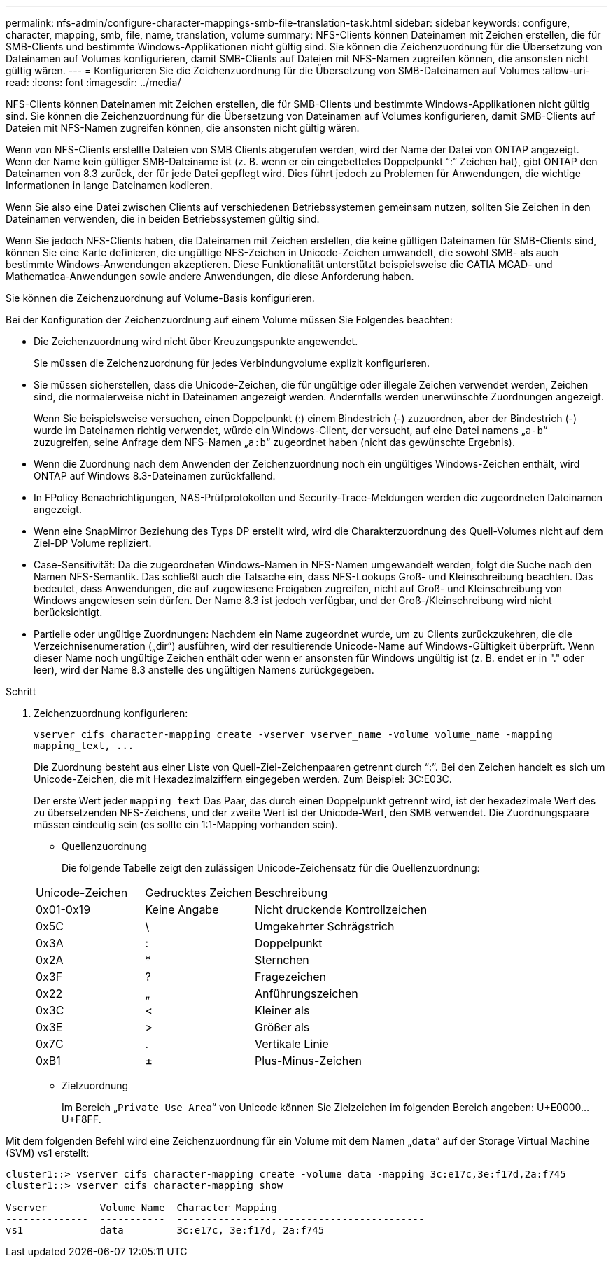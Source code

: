 ---
permalink: nfs-admin/configure-character-mappings-smb-file-translation-task.html 
sidebar: sidebar 
keywords: configure, character, mapping, smb, file, name, translation, volume 
summary: NFS-Clients können Dateinamen mit Zeichen erstellen, die für SMB-Clients und bestimmte Windows-Applikationen nicht gültig sind. Sie können die Zeichenzuordnung für die Übersetzung von Dateinamen auf Volumes konfigurieren, damit SMB-Clients auf Dateien mit NFS-Namen zugreifen können, die ansonsten nicht gültig wären. 
---
= Konfigurieren Sie die Zeichenzuordnung für die Übersetzung von SMB-Dateinamen auf Volumes
:allow-uri-read: 
:icons: font
:imagesdir: ../media/


[role="lead"]
NFS-Clients können Dateinamen mit Zeichen erstellen, die für SMB-Clients und bestimmte Windows-Applikationen nicht gültig sind. Sie können die Zeichenzuordnung für die Übersetzung von Dateinamen auf Volumes konfigurieren, damit SMB-Clients auf Dateien mit NFS-Namen zugreifen können, die ansonsten nicht gültig wären.

Wenn von NFS-Clients erstellte Dateien von SMB Clients abgerufen werden, wird der Name der Datei von ONTAP angezeigt. Wenn der Name kein gültiger SMB-Dateiname ist (z. B. wenn er ein eingebettetes Doppelpunkt "`:`" Zeichen hat), gibt ONTAP den Dateinamen von 8.3 zurück, der für jede Datei gepflegt wird. Dies führt jedoch zu Problemen für Anwendungen, die wichtige Informationen in lange Dateinamen kodieren.

Wenn Sie also eine Datei zwischen Clients auf verschiedenen Betriebssystemen gemeinsam nutzen, sollten Sie Zeichen in den Dateinamen verwenden, die in beiden Betriebssystemen gültig sind.

Wenn Sie jedoch NFS-Clients haben, die Dateinamen mit Zeichen erstellen, die keine gültigen Dateinamen für SMB-Clients sind, können Sie eine Karte definieren, die ungültige NFS-Zeichen in Unicode-Zeichen umwandelt, die sowohl SMB- als auch bestimmte Windows-Anwendungen akzeptieren. Diese Funktionalität unterstützt beispielsweise die CATIA MCAD- und Mathematica-Anwendungen sowie andere Anwendungen, die diese Anforderung haben.

Sie können die Zeichenzuordnung auf Volume-Basis konfigurieren.

Bei der Konfiguration der Zeichenzuordnung auf einem Volume müssen Sie Folgendes beachten:

* Die Zeichenzuordnung wird nicht über Kreuzungspunkte angewendet.
+
Sie müssen die Zeichenzuordnung für jedes Verbindungvolume explizit konfigurieren.

* Sie müssen sicherstellen, dass die Unicode-Zeichen, die für ungültige oder illegale Zeichen verwendet werden, Zeichen sind, die normalerweise nicht in Dateinamen angezeigt werden. Andernfalls werden unerwünschte Zuordnungen angezeigt.
+
Wenn Sie beispielsweise versuchen, einen Doppelpunkt (:) einem Bindestrich (-) zuzuordnen, aber der Bindestrich (-) wurde im Dateinamen richtig verwendet, würde ein Windows-Client, der versucht, auf eine Datei namens „`a-b`“ zuzugreifen, seine Anfrage dem NFS-Namen „`a:b`“ zugeordnet haben (nicht das gewünschte Ergebnis).

* Wenn die Zuordnung nach dem Anwenden der Zeichenzuordnung noch ein ungültiges Windows-Zeichen enthält, wird ONTAP auf Windows 8.3-Dateinamen zurückfallend.
* In FPolicy Benachrichtigungen, NAS-Prüfprotokollen und Security-Trace-Meldungen werden die zugeordneten Dateinamen angezeigt.
* Wenn eine SnapMirror Beziehung des Typs DP erstellt wird, wird die Charakterzuordnung des Quell-Volumes nicht auf dem Ziel-DP Volume repliziert.
* Case-Sensitivität: Da die zugeordneten Windows-Namen in NFS-Namen umgewandelt werden, folgt die Suche nach den Namen NFS-Semantik. Das schließt auch die Tatsache ein, dass NFS-Lookups Groß- und Kleinschreibung beachten. Das bedeutet, dass Anwendungen, die auf zugewiesene Freigaben zugreifen, nicht auf Groß- und Kleinschreibung von Windows angewiesen sein dürfen. Der Name 8.3 ist jedoch verfügbar, und der Groß-/Kleinschreibung wird nicht berücksichtigt.
* Partielle oder ungültige Zuordnungen: Nachdem ein Name zugeordnet wurde, um zu Clients zurückzukehren, die die Verzeichnisenumeration („dir“) ausführen, wird der resultierende Unicode-Name auf Windows-Gültigkeit überprüft. Wenn dieser Name noch ungültige Zeichen enthält oder wenn er ansonsten für Windows ungültig ist (z. B. endet er in "." oder leer), wird der Name 8.3 anstelle des ungültigen Namens zurückgegeben.


.Schritt
. Zeichenzuordnung konfigurieren:
+
`+vserver cifs character-mapping create -vserver vserver_name -volume volume_name -mapping mapping_text, ...+`

+
Die Zuordnung besteht aus einer Liste von Quell-Ziel-Zeichenpaaren getrennt durch "`:`". Bei den Zeichen handelt es sich um Unicode-Zeichen, die mit Hexadezimalziffern eingegeben werden. Zum Beispiel: 3C:E03C.

+
Der erste Wert jeder `mapping_text` Das Paar, das durch einen Doppelpunkt getrennt wird, ist der hexadezimale Wert des zu übersetzenden NFS-Zeichens, und der zweite Wert ist der Unicode-Wert, den SMB verwendet. Die Zuordnungspaare müssen eindeutig sein (es sollte ein 1:1-Mapping vorhanden sein).

+
** Quellenzuordnung
+
Die folgende Tabelle zeigt den zulässigen Unicode-Zeichensatz für die Quellenzuordnung:

+
[cols="20,20,60"]
|===


| Unicode-Zeichen | Gedrucktes Zeichen | Beschreibung 


 a| 
0x01-0x19
 a| 
Keine Angabe
 a| 
Nicht druckende Kontrollzeichen



 a| 
0x5C
 a| 
\
 a| 
Umgekehrter Schrägstrich



 a| 
0x3A
 a| 
:
 a| 
Doppelpunkt



 a| 
0x2A
 a| 
*
 a| 
Sternchen



 a| 
0x3F
 a| 
?
 a| 
Fragezeichen



 a| 
0x22
 a| 
„
 a| 
Anführungszeichen



 a| 
0x3C
 a| 
<
 a| 
Kleiner als



 a| 
0x3E
 a| 
>
 a| 
Größer als



 a| 
0x7C
 a| 
.
 a| 
Vertikale Linie



 a| 
0xB1
 a| 
±
 a| 
Plus-Minus-Zeichen

|===
** Zielzuordnung
+
Im Bereich „`Private Use Area`“ von Unicode können Sie Zielzeichen im folgenden Bereich angeben: U+E0000...U+F8FF.





Mit dem folgenden Befehl wird eine Zeichenzuordnung für ein Volume mit dem Namen „`data`“ auf der Storage Virtual Machine (SVM) vs1 erstellt:

[listing]
----
cluster1::> vserver cifs character-mapping create -volume data -mapping 3c:e17c,3e:f17d,2a:f745
cluster1::> vserver cifs character-mapping show

Vserver         Volume Name  Character Mapping
--------------  -----------  ------------------------------------------
vs1             data         3c:e17c, 3e:f17d, 2a:f745
----